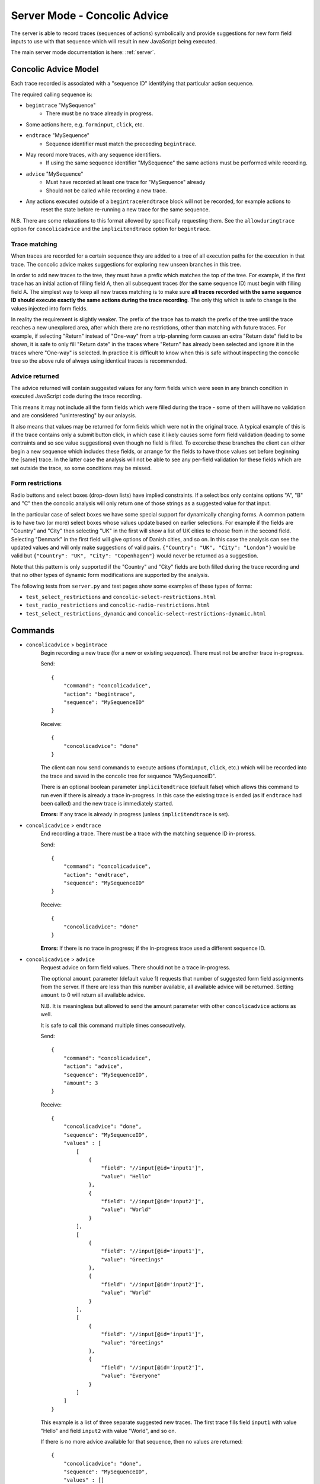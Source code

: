 .. _server-concolic-advice:

Server Mode - Concolic Advice
=============================

The server is able to record traces (sequences of actions) symbolically and provide suggestions for new form field
inputs to use with that sequence which will result in new JavaScript being executed.

The main server mode documentation is here: :ref:`server`.

Concolic Advice Model
---------------------

Each trace recorded is associated with a "sequence ID" identifying that particular action sequence.

The required calling sequence is:

* ``begintrace`` "MySequence"
    * There must be no trace already in progress.
* Some actions here, e.g. ``forminput``, ``click``, etc.
* ``endtrace`` "MySequence"
    * Sequence identifier must match the preceeding ``begintrace``.
* May record more traces, with any sequence identifiers.
    * If using the same sequence identifier "MySequence" the same actions must be performed while recording.
* ``advice`` "MySequence"
    * Must have recorded at least one trace for "MySequence" already
    * Should not be called while recording a new trace.
* Any actions executed outside of a ``begintrace``/``endtrace`` block will not be recorded, for example actions to
    reset the state before re-running a new trace for the same sequence.

N.B. There are some relaxations to this format allowed by specifically requesting them.
See the ``allowduringtrace`` option for ``concolicadvice`` and the ``implicitendtrace`` option for ``begintrace``.

Trace matching
~~~~~~~~~~~~~~

When traces are recorded for a certain sequence they are added to a tree of all execution paths for the execution in
that trace. The concolic advice makes suggestions for exploring new unseen branches in this tree.

In order to add new traces to the tree, they must have a prefix which matches the top of the tree. For example, if the
first trace has an initial action of filling field A, then all subsequent traces (for the same sequence ID) must begin
with filling field A. The simplest way to keep all new traces matching is to make sure **all traces recorded with the
same sequence ID should execute exactly the same actions during the trace recording**. The only thig which is safe to
change is the values injected into form fields.

In reality the requirement is slightly weaker. The prefix of the trace has to match the prefix of the tree until the
trace reaches a new unexplored area, after which there are no restrictions, other than matching with future traces.
For example, if selecting "Return" instead of "One-way" from a trip-planning form causes an extra "Return date" field
to be shown, it is safe to only fill "Return date" in the traces where "Return" has already been selected and ignore it
in the traces where "One-way" is selected. In practice it is difficult to know when this is safe without inspecting the
concolic tree so the above rule of always using identical traces is recommended.


Advice returned
~~~~~~~~~~~~~~~

The advice returned will contain suggested values for any form fields which were seen in any branch condition in
executed JavaScript code during the trace recording.

This means it may not include all the form fields which were filled during the trace - some of them will have no
validation and are considered "uninteresting" by our anlaysis.

It also means that values may be returned for form fields which were not in the original trace. A typical example of
this is if the trace contains only a submit button click, in which case it likely causes some form field validation
(leading to some contraints and so soe value suggestions) even though no field is filled. To excercise these branches
the client can either begin a new sequence which includes these fields, or arrange for the fields to have those values
set before beginning the [same] trace. In the latter case the analysis will not be able to see any per-field validation
for these fields which are set outside the trace, so some conditions may be missed.

Form restrictions
~~~~~~~~~~~~~~~~~

Radio buttons and select boxes (drop-down lists) have implied constraints.
If a select box only contains options "A", "B" and "C" then the concolic analysis will only return one of those strings
as a suggested value for that input.

In the particular case of select boxes we have some special support for dynamically changing forms.
A common pattern is to have two (or more) select boxes whose values update based on earlier selections.
For example if the fields are "Country" and "City" then selecting "UK" in the first will show a list of UK cities to
choose from in the second field. Selecting "Denmark" in the first field will give options of Danish cities, and so on.
In this case the analysis can see the updated values and will only make suggestions of valid pairs.
``{"Country": "UK", "City": "London"}`` would be valid but ``{"Country": "UK", "City": "Copenhagen"}`` would never be
returned as a suggestion.

Note that this pattern is only supported if the "Country" and "City" fields are both filled during the trace recording
and that no other types of dynamic form modifications are supported by the analysis.

The following tests from ``server.py`` and test pages show some examples of these types of forms:

* ``test_select_restrictions`` and ``concolic-select-restrictions.html``
* ``test_radio_restrictions`` and ``concolic-radio-restrictions.html``
* ``test_select_restrictions_dynamic`` and ``concolic-select-restrictions-dynamic.html``


Commands
--------

* ``concolicadvice`` > ``begintrace``
    Begin recording a new trace (for a new or existing sequence). There must not be another trace in-progress.
    
    Send::
    
        {
            "command": "concolicadvice",
            "action": "begintrace",
            "sequence": "MySequenceID"
        }
    
    Receive::
    
        {
            "concolicadvice": "done"
        }
    
    The client can now send commands to execute actions (``forminput``, ``click``, etc.) which will be recorded into
    the trace and saved in the concolic tree for sequence "MySequenceID".
    
    There is an optional boolean parameter ``implicitendtrace`` (default false) which allows this command to run even
    if there is already a trace in-progress. In this case the existing trace is ended (as if ``endtrace`` had been
    called) and the new trace is immediately started.
    
    **Errors:** If any trace is already in progress (unless ``implicitendtrace`` is set).
    
* ``concolicadvice`` > ``endtrace``
    End recording a trace. There must be a trace with the matching sequence ID in-proress.
    
    Send::
    
        {
            "command": "concolicadvice",
            "action": "endtrace",
            "sequence": "MySequenceID"
        }
    
    Receive::
    
        {
            "concolicadvice": "done"
        }
    
    
    **Errors:** If there is no trace in progress; if the in-progress trace used a different sequence ID.
    
* ``concolicadvice`` > ``advice``
    Request advice on form field values. There should not be a trace in-progress.
    
    The optional ``amount`` parameter (default value 1) requests that number of suggested form field assignments from
    the server. If there are less than this number available, all available advice will be returned. Setting ``amount``
    to 0 will return all available advice.
    
    N.B. It is meaningless but allowed to send the amount parameter with other ``concolicadvice`` actions as well.
    
    It is safe to call this command multiple times consecutively.
    
    Send::
    
        {
            "command": "concolicadvice",
            "action": "advice",
            "sequence": "MySequenceID",
            "amount": 3
        }
    
    Receive::
    
        {
            "concolicadvice": "done",
            "sequence": "MySequenceID",
            "values" : [
                [
                    {
                        "field": "//input[@id='input1']",
                        "value": "Hello"
                    },
                    {
                        "field": "//input[@id='input2']",
                        "value": "World"
                    }
                ],
                [
                    {
                        "field": "//input[@id='input1']",
                        "value": "Greetings"
                    },
                    {
                        "field": "//input[@id='input2']",
                        "value": "World"
                    }
                ],
                [
                    {
                        "field": "//input[@id='input1']",
                        "value": "Greetings"
                    },
                    {
                        "field": "//input[@id='input2']",
                        "value": "Everyone"
                    }
                ]
            ]
        }
    
    This example is a list of three separate suggested new traces. The first trace fills field ``input1`` with value
    "Hello" and field ``input2`` with value "World", and so on.
    
    If there is no more advice available for that sequence, then no values are returned::
    
        {
            "concolicadvice": "done",
            "sequence": "MySequenceID",
            "values" : []
        }
    
    N.B. This result is not necessarily final. If there are outstanding traces which have been suggested by Artemis
    but not yet executed then these may open up new possible explorations when they are executed.
    
    *Types:* The type of the suggested value can be either string, int or bool, depending on the field type.
    They follow the same rules as the ``forminput`` commnand.
    
    For example the response could be::
    
        {
            "concolicadvice": "done",
            "sequence": "MySequenceID",
            "values" : [
                [
                    {
                        "field": "//input[@id='my-text-box']",
                        "value": "Hello"
                    },
                    {
                        "field": "//input[@id='my-select-box']",
                        "value": "Hello"
                    },
                    {
                        "field": "//input[@id='my-select-box-accessed-by-index']",
                        "value": 1
                    },
                    {
                        "field": "//input[@id='my-check-box']",
                        "value": true
                    },
                    {
                        "field": "//input[@id='my-radio-button']",
                        "value": false
                    }
                ]
            ]
        }
    
    There is also an option boolean parameter ``allowduringtrace`` (default false) which allows this command to be
    called while a trace is in-progress. The information gathered by an in-progress trace will not be available until
    ``endtrace`` is called, so calling ``advice`` during a trace does not gain anything. This means that if the first
    trace for "MySequenceID" is in-progress when advice is requested for "MySequenceID" then it will return an error
    because there is no concolic knowledge of that sequence yet.
    
    **Errors:** If there has not been any trace recorded with that id; if there is any trace in-progress (unless
    ``allowduringtrace`` is set).
    
* ``concolicadvice`` > ``statistics``
    Retrieves the statistics about a certain concolic tree.
    This is purely informational, and not intended to be used to drive the analysis.
    
    Send::
    
        {
            "command": "concolicadvice",
            "action": "statistics",
            "sequence": "MySequenceID"
        }
    
    Receive::
    
        {
            "concolicadvice": "done",
            "sequence": "MySequenceID",
            "values" : {
                "Alerts": 1,
                "ConcreteBranchesFullyExplored": 0,
                "ConcreteBranchesTotal": 0,
                "CouldNotSolve": 0,
                "EndFailure": 0,
                "EndSuccess": 0,
                "EndUnknown": 1,
                "InterestingDomModifications": 0,
                "Missed": 0,
                "PageLoads": 0,
                "Queued": 1,
                "SymbolicBranchesFullyExplored": 0,
                "SymbolicBranchesTotal": 0,
                "TracesRecordedInTree": 1,
                "Unexplored": 0,
                "UnexploredSymbolicChild": 1,
                "Unsat": 0
            }
        }
    
    The keys here are mostly the same as those from the output of the normal concolic runtime.
    There are some missing, as in this case the stats are only generated from the tree, not the entire concolic runtime.
    There are also a couple of new keys: ``TracesRecordedInTree`` (expected to be the same as ``DistinctTracesExplored``, although it is calculated from the tree, not the trace merger), and ``Queued``, the number of branches which have been suggested but not yet explored.
